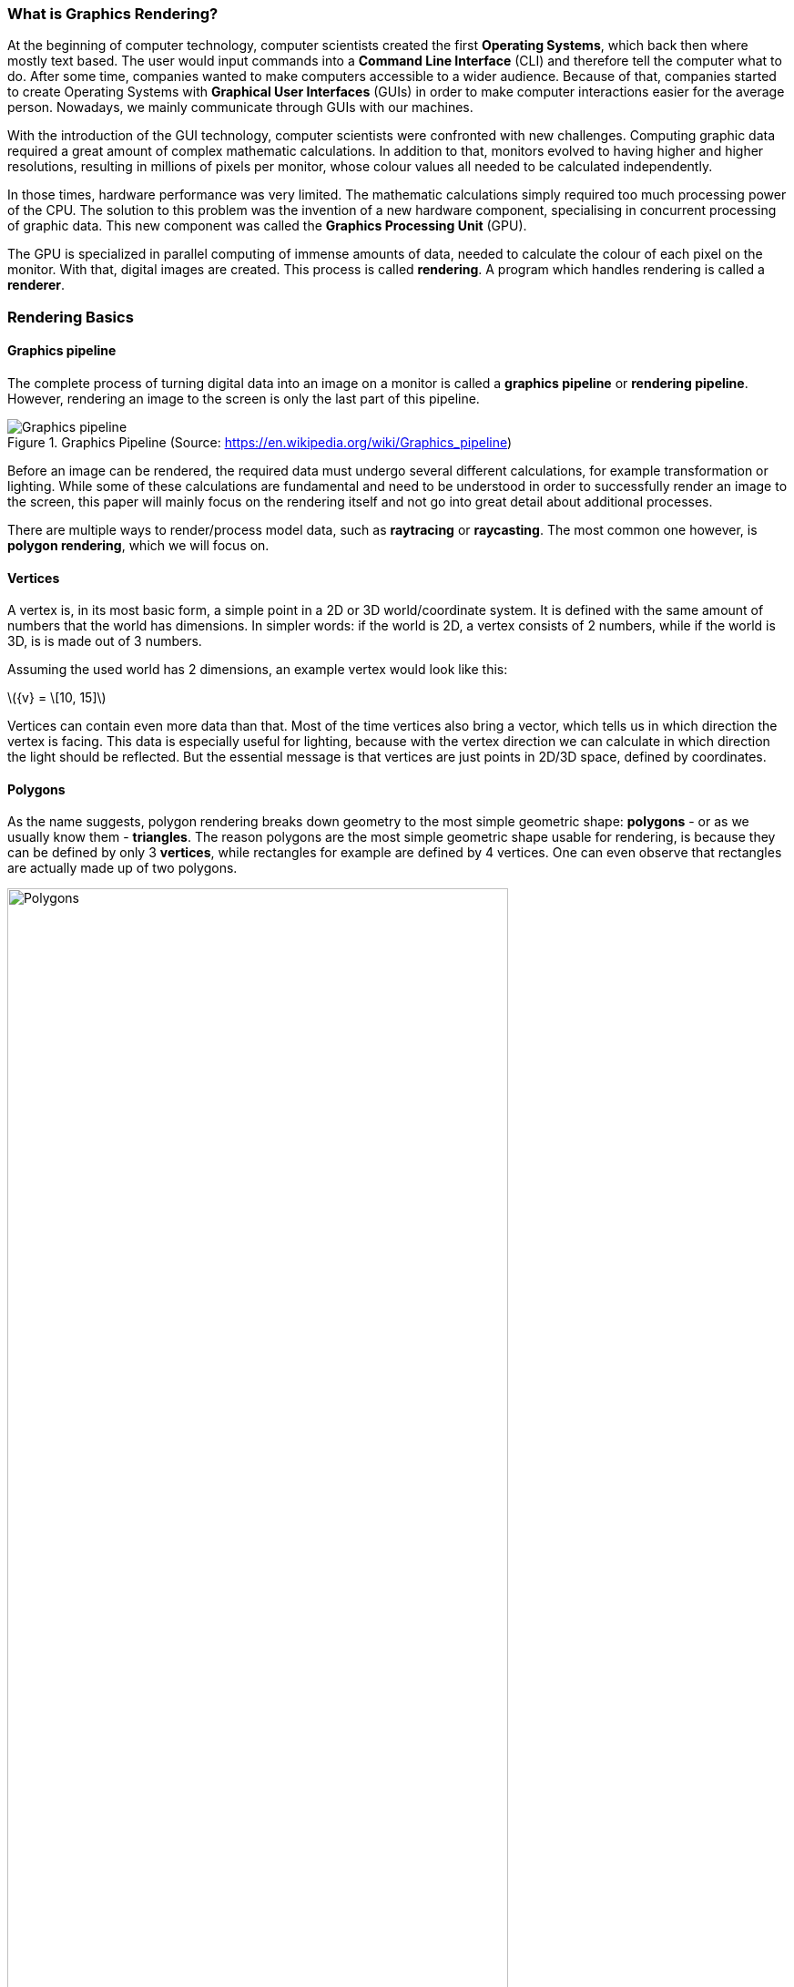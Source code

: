 === What is Graphics Rendering?
At the beginning of computer technology, computer scientists created the first *Operating Systems*, which back then where mostly text based. The user would input commands into a *Command Line Interface* (CLI) and therefore tell the computer what to do. After some time, companies wanted to make computers accessible to a wider audience. Because of that, companies started to create Operating Systems with *Graphical User Interfaces* (GUIs) in order to make computer interactions easier for the average person. Nowadays, we mainly communicate through GUIs with our machines.

With the introduction of the GUI technology, computer scientists were confronted with new challenges. Computing graphic data required a great amount of complex mathematic calculations. In addition to that, monitors evolved to having higher and higher resolutions, resulting in millions of pixels per monitor, whose colour values all needed to be calculated independently.

In those times, hardware performance was very limited. The mathematic calculations simply required too much processing power of the CPU. The solution to this problem was the invention of a new hardware component, specialising in concurrent processing of graphic data. This new component was called the *Graphics Processing Unit* (GPU).

The GPU is specialized in parallel computing of immense amounts of data, needed to calculate the colour of each pixel on the monitor. With that, digital images are created. This process is called *rendering*. A program which handles rendering is called a *renderer*.

=== Rendering Basics

==== Graphics pipeline

The complete process of turning digital data into an image on a monitor is called a *graphics pipeline* or *rendering pipeline*. However, rendering an image to the screen is only the last part of this pipeline.

.Graphics Pipeline (Source: https://en.wikipedia.org/wiki/Graphics_pipeline)
image::chapter1/Graphics_pipeline.svg[format=svg]

Before an image can be rendered, the required data must undergo several different calculations, for example transformation or lighting. While some of these calculations are fundamental and need to be understood in order to successfully render an image to the screen, this paper will mainly focus on the rendering itself and not go into great detail about additional processes.

There are multiple ways to render/process model data, such as *raytracing* or *raycasting*. The most common one however, is *polygon rendering*, which we will focus 
on.

==== Vertices

A vertex is, in its most basic form, a simple point in a 2D or 3D world/coordinate system. It is defined with the same amount of numbers that the world has dimensions. In simpler words: if the world is 2D, a vertex consists of 2 numbers, while if the world is 3D, is is made out of 3 numbers.

Assuming the used world has 2 dimensions, an example vertex would look like this:

latexmath:[{v} = \[10, 15\]]

Vertices can contain even more data than that. Most of the time vertices also bring a vector, which tells us in which direction the vertex is facing. This data is especially useful for lighting, because with the vertex direction we can calculate in which direction the light should be reflected. But the essential message is that vertices are just points in 2D/3D space, defined by coordinates.

==== Polygons

As the name suggests, polygon rendering breaks down geometry to the most simple geometric shape: *polygons* - or as we usually know them - *triangles*. The reason polygons are the most simple geometric shape usable for rendering, is because they can be defined by only 3 *vertices*, while rectangles for example are defined by 4 vertices. One can even observe that rectangles are actually made up of two polygons. 

.A simple polygon (Source: {author})
image::chapter1/Polygons.svg[width=80%,format=svg]

In conclusion, polygons can be represented by only 3 vertices and are therefore the simplest geometric shape which defines a gemoetric area. Any other geometric shape can be constructed by putting several polygons together.

==== Shader

Now that vertices and polygons have been explained, the most important data for rendering an image is present. Nevertheless, sending that data alone to the GPU will not result in a clear triangle on the screen. For example, the GPU does not know in which colour it should paint the pixels of the triangle. This is where *shaders* come into the game.

*Shader* is the name for a program that runs on the GPU. Theoretically, one could do anything with a shader, but usually it is used for computing complex visual data, like lighting or the colours of the pixels, but they can also be used to compute geometric transformations. 

There are mainly two types of shaders: *fragment shaders* (sometimes also called *pixel shaders*) and *vertex shaders*.

*Fragment shaders* are run independently once for every pixel (fragment) on the screen. They are mainly used to calculate the pixel's final colour. 